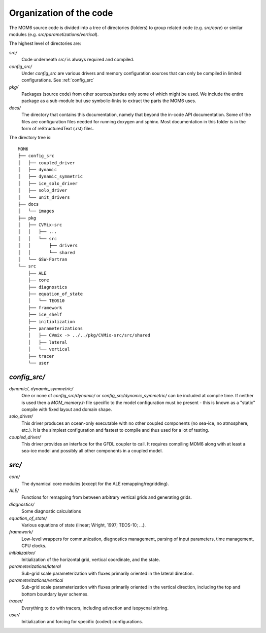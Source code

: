 Organization of the code
========================

The MOM6 source code is divided into a tree of directories (folders) to group
related code (e.g. `src/core`) or similar modules (e.g.
`src/parametizations/vertical`).

The highest level of directories are:

`src/`
  Code underneath `src/` is always required and compiled.

`config_src/`
  Under `config_src` are various drivers and memory configuration sources that
  can only be compiled in limited configurations. See :ref:`config_src`

`pkg/`
  Packages (source code) from other sources/parties only some of which might
  be used. We include the entire package as a sub-module but use
  symbolic-links to extract the parts the MOM6 uses.

`docs/`
  The directory that contains this documentation, namely that beyond the
  in-code API documentation. Some of the files are configuration files
  needed for running doxygen and sphinx. Most documentation in this folder
  is in the form of reStructuredText (.rst) files.

The directory tree is::

  MOM6
  ├── config_src
  │   ├── coupled_driver
  │   ├── dynamic
  │   ├── dynamic_symmetric
  │   ├── ice_solo_driver
  │   ├── solo_driver
  │   └── unit_drivers
  ├── docs
  │   └── images
  ├── pkg
  │   ├── CVMix-src
  │   │   ├── ...
  │   │   └── src
  │   │       ├── drivers
  │   │       └── shared
  │   └── GSW-Fortran
  └── src
      ├── ALE
      ├── core
      ├── diagnostics
      ├── equation_of_state
      │   └── TEOS10
      ├── framework
      ├── ice_shelf
      ├── initialization
      ├── parameterizations
      │   ├── CVmix -> ../../pkg/CVMix-src/src/shared
      │   ├── lateral
      │   └── vertical
      ├── tracer
      └── user

.. _config_src:

`config_src/`
-------------

`dynamic/`, `dynamic_symmetric/`
  One or none of `config_src/dynamic/` or `config_src/dynamic_symmetric/` can
  be included at compile time. If neither is used then a `MOM_memory.h` file
  specific to the model configuration must be present - this is known as a
  "static" compile with fixed layout and domain shape.
  
`solo_driver/`
  This driver produces an ocean-only executable with no other coupled
  components (no sea-ice, no atmosphere, etc.). It is the simplest
  configuration and fastest to compile and thus used for a lot of testing.

`coupled_driver/`
  This driver provides an interface for the GFDL coupler to call. It requires
  compiling MOM6 along with at least a sea-ice model and possibly all other
  components in a coupled model.

.. _src:

`src/`
------

`core/`
  The dynamical core modules (except for the ALE remapping/regridding).

`ALE/`
  Functions for remapping from between arbitrary vertical grids
  and generating grids.

`diagnostics/`
  Some diagnostic calculations

`equation_of_state/`
  Various equations of state (linear; Wright, 1997; TEOS-10; ...).

`framework/`
  Low-level wrappers for communication, diagnostics management, parsing
  of input parameters, time management, CPU clocks.

`initialization/`
  Initialization of the horizontal grid, vertical coordinate, and the state.

`parameterizations/lateral`
  Sub-grid scale parameterization with fluxes primarily oriented in the
  lateral direction.

`parameterizations/vertical`
  Sub-grid scale parameterization with fluxes primarily oriented in the
  vertical direction, including the top and bottom boundary layer schemes.

`tracer/`
  Everything to do with tracers, including advection and isopycnal stirring.

`user/`
  Initialization and forcing for specific (coded) configurations.
